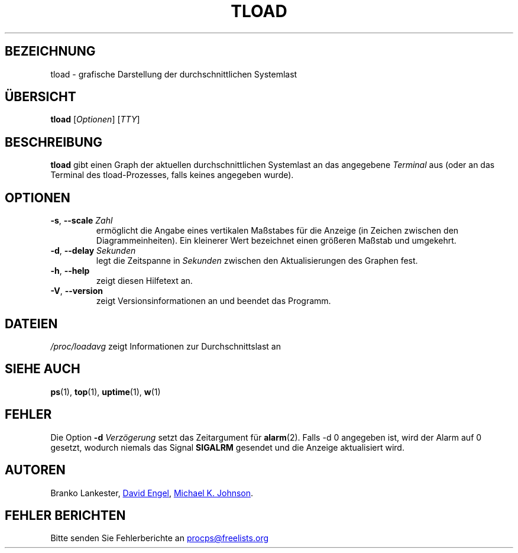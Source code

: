 .\"             -*-Nroff-*-
.\"  This page Copyright (C) 1993 Matt Welsh, mdw@tc.cornell.edu.
.\"  Freely distributable under the terms of the GPL
.\"*******************************************************************
.\"
.\" This file was generated with po4a. Translate the source file.
.\"
.\"*******************************************************************
.TH TLOAD 1 "Juni 2011" procps\-ng "Dienstprogramme für Benutzer"
.SH BEZEICHNUNG
tload \- grafische Darstellung der durchschnittlichen Systemlast
.SH ÜBERSICHT
\fBtload\fP [\fIOptionen\fP] [\fITTY\fP]
.SH BESCHREIBUNG
\fBtload\fP gibt einen Graph der aktuellen durchschnittlichen Systemlast an das
angegebene \fITerminal\fP aus (oder an das Terminal des tload\-Prozesses, falls
keines angegeben wurde).
.SH OPTIONEN
.TP 
\fB\-s\fP, \fB\-\-scale\fP \fIZahl\fP
ermöglicht die Angabe eines vertikalen Maßstabes für die Anzeige (in Zeichen
zwischen den Diagrammeinheiten). Ein kleinerer Wert bezeichnet einen
größeren Maßstab und umgekehrt.
.TP 
\fB\-d\fP, \fB\-\-delay\fP \fISekunden\fP
legt die Zeitspanne in \fISekunden\fP zwischen den Aktualisierungen des Graphen
fest.
.TP 
\fB\-h\fP, \fB\-\-help\fP
zeigt diesen Hilfetext an.
.TP 
\fB\-V\fP, \fB\-\-version\fP
zeigt Versionsinformationen an und beendet das Programm.
.PP
.SH DATEIEN
\fI/proc/loadavg\fP zeigt Informationen zur Durchschnittslast an
.SH "SIEHE AUCH"
\fBps\fP(1), \fBtop\fP(1), \fBuptime\fP(1), \fBw\fP(1)
.SH FEHLER
Die Option \fB\-d\fP\fI Verzögerung\fP setzt das Zeitargument für
\fBalarm\fP(2). Falls \-d 0 angegeben ist, wird der Alarm auf 0 gesetzt, wodurch
niemals das Signal \fBSIGALRM\fP gesendet und die Anzeige aktualisiert wird.
.SH AUTOREN
Branko Lankester,
.UR david@\:ods.\:com
David Engel
.UE , and
.UR johnsonm@\:redhat.\:com
Michael K. Johnson
.UE .
.SH "FEHLER BERICHTEN"
Bitte senden Sie Fehlerberichte an
.UR procps@freelists.org
.UE
